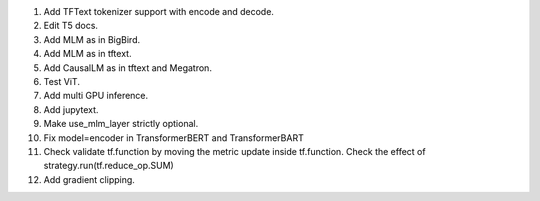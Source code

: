 1. Add TFText tokenizer support with encode and decode.
2. Edit T5 docs.
3. Add MLM as in BigBird.
4. Add MLM as in tftext.
5. Add CausalLM as in tftext and Megatron.
6. Test ViT.
7. Add multi GPU inference.
8. Add jupytext.
9. Make use_mlm_layer strictly optional.
10. Fix model=encoder in TransformerBERT and TransformerBART
11. Check validate tf.function by moving the metric update inside tf.function.
    Check the effect of strategy.run(tf.reduce_op.SUM)
12. Add gradient clipping.
